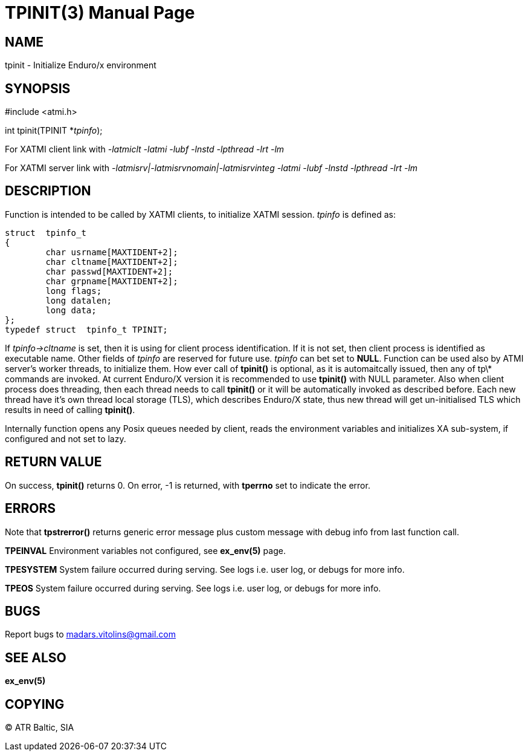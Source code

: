 TPINIT(3)
=========
:doctype: manpage


NAME
----
tpinit - Initialize Enduro/x environment


SYNOPSIS
--------
#include <atmi.h>

int tpinit(TPINIT *'tpinfo');


For XATMI client link with '-latmiclt -latmi -lubf -lnstd -lpthread -lrt -lm'

For XATMI server link with '-latmisrv|-latmisrvnomain|-latmisrvinteg -latmi -lubf -lnstd -lpthread -lrt -lm'

DESCRIPTION
-----------
Function is intended to be called by XATMI clients, to initialize XATMI session. 'tpinfo' is defined as:

--------------------------------------------------------------------------------
struct  tpinfo_t
{
        char usrname[MAXTIDENT+2];
        char cltname[MAXTIDENT+2];
        char passwd[MAXTIDENT+2];
        char grpname[MAXTIDENT+2];
        long flags;
        long datalen;
        long data;
};
typedef struct  tpinfo_t TPINIT;
--------------------------------------------------------------------------------

If 'tpinfo->cltname' is set, then it is using for client process identification. If it is not set, then client process is identified as executable name. Other fields of 'tpinfo' are reserved for future use. 'tpinfo' can bet set to *NULL*. Function can be used also by ATMI server's worker threads, to initialize them. How ever call of *tpinit()* is optional, as it is automaitcally issued, then any of tp\* commands are invoked. At current Enduro/X version it is recommended to use *tpinit()* with NULL parameter. Also when client process does threading, then each thread needs to call *tpinit()* or it will be automatically invoked as described before. Each new thread have it's own thread local storage (TLS), which describes Enduro/X state, thus new thread will get un-initialised TLS which results in need of calling *tpinit()*.

Internally function opens any Posix queues needed by client, reads the environment variables and initializes XA sub-system, if configured and not set to lazy.

RETURN VALUE
------------
On success, *tpinit()* returns 0. On error, -1 is returned, with *tperrno* set to indicate the error.

ERRORS
------
Note that *tpstrerror()* returns generic error message plus custom message with debug info from last function call.

*TPEINVAL* Environment variables not configured, see *ex_env(5)* page.

*TPESYSTEM* System failure occurred during serving. See logs i.e. user log, or debugs for more info.

*TPEOS* System failure occurred during serving. See logs i.e. user log, or debugs for more info.

BUGS
----
Report bugs to madars.vitolins@gmail.com

SEE ALSO
--------
*ex_env(5)*

COPYING
-------
(C) ATR Baltic, SIA

